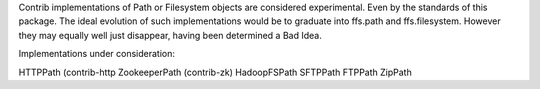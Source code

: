 Contrib implementations of Path or Filesystem objects are considered experimental.
Even by the standards of this package.
The ideal evolution of such implementations would be to graduate into ffs.path and ffs.filesystem.
However they may equally well just disappear, having been determined a Bad Idea.

Implementations under consideration:

HTTPPath (contrib-http
ZookeeperPath (contrib-zk)
HadoopFSPath
SFTPPath
FTPPath
ZipPath
